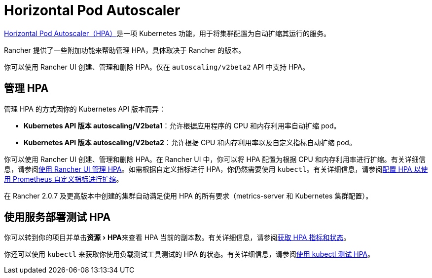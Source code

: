 = Horizontal Pod Autoscaler
:description: 了解 Pod 水平自动扩缩 (HPA)。如何管理 HPA 以及如何使用服务部署来进行测试
:experimental:

https://kubernetes.io/docs/tasks/run-application/horizontal-pod-autoscale/[Horizontal Pod Autoscaler（HPA）]是一项 Kubernetes 功能，用于将集群配置为自动扩缩其运行的服务。

Rancher 提供了一些附加功能来帮助管理 HPA，具体取决于 Rancher 的版本。

你可以使用 Rancher UI 创建、管理和删除 HPA。仅在 `autoscaling/v2beta2` API 中支持 HPA。

== 管理 HPA

管理 HPA 的方式因你的 Kubernetes API 版本而异：

* *Kubernetes API 版本 autoscaling/V2beta1*：允许根据应用程序的 CPU 和内存利用率自动扩缩 pod。
* *Kubernetes API 版本 autoscaling/V2beta2*：允许根据 CPU 和内存利用率以及自定义指标自动扩缩 pod。

你可以使用 Rancher UI 创建、管理和删除 HPA。在 Rancher UI 中，你可以将 HPA 配置为根据 CPU 和内存利用率进行扩缩。有关详细信息，请参阅xref:../how-to-guides/new-user-guides/kubernetes-resources-setup/horizontal-pod-autoscaler/manage-hpas-with-ui.adoc[使用 Rancher UI 管理 HPA]。如需根据自定义指标进行 HPA，你仍然需要使用 `kubectl`。有关详细信息，请参阅link:../how-to-guides/new-user-guides/kubernetes-resources-setup/horizontal-pod-autoscaler/manage-hpas-with-kubectl.adoc#配置-hpa-以使用-prometheus-自定义指标进行扩缩[配置 HPA 以使用 Prometheus 自定义指标进行扩缩]。

在 Rancher 2.0.7 及更高版本中创建的集群自动满足使用 HPA 的所有要求（metrics-server 和 Kubernetes 集群配置）。

== 使用服务部署测试 HPA

你可以转到你的项目并单击menu:资源[HPA]来查看​​ HPA 当前的副本数。有关详细信息，请参阅xref:../how-to-guides/new-user-guides/kubernetes-resources-setup/horizontal-pod-autoscaler/manage-hpas-with-ui.adoc[获取 HPA 指标和状态]。

你还可以使用 `kubectl` 来获取你使用负载测试工具测试的 HPA 的状态。有关详细信息，请参阅xref:../how-to-guides/new-user-guides/kubernetes-resources-setup/horizontal-pod-autoscaler/test-hpas-with-kubectl.adoc[使用 kubectl 测试 HPA]。
